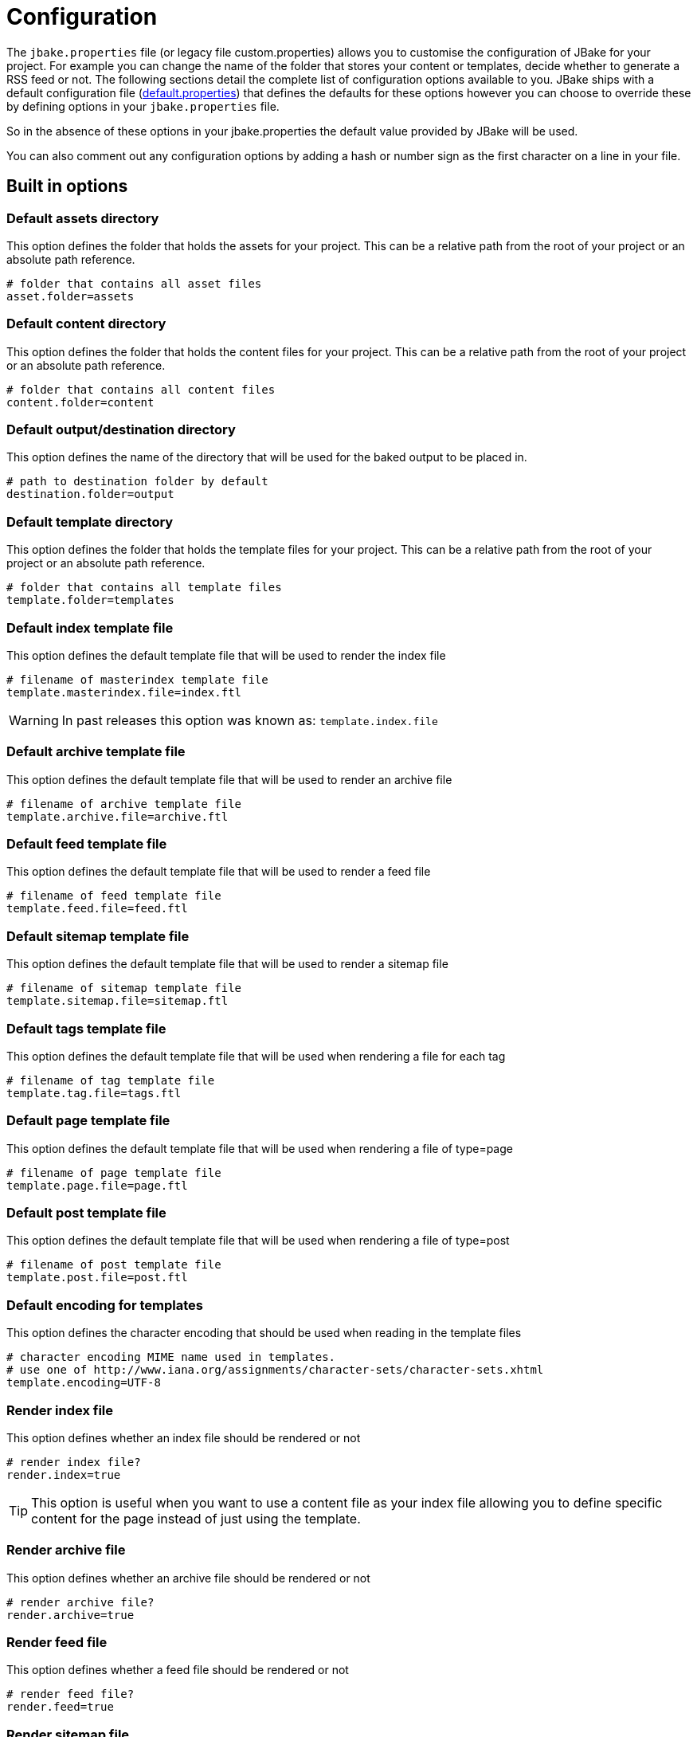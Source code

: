 = Configuration
:jbake-type: page
:jbake-tags: documentation
:jbake-status: published
:idprefix:
:url-defaultProperties: https://github.com/jbake-org/jbake/blob/v2.6.4/jbake-core/src/main/resources/default.properties

The `jbake.properties` file (or legacy file custom.properties) allows you to customise the configuration of JBake for your project.
For example you can change the name of the folder that stores your content or templates, decide whether to generate a 
RSS feed or not. The following sections detail the complete list of configuration options available to you. JBake ships 
with a default configuration file ({url-defaultProperties}[default.properties])
that defines the defaults for these options however you can choose to override these by defining options in your `jbake.properties` file.

So in the absence of these options in your jbake.properties the default value provided by JBake will be used. 

You can also comment out any configuration options by adding a hash or number sign as the first character on a line in your file.

== Built in options

=== Default assets directory

This option defines the folder that holds the assets for your project. This can be a relative path from the root of your project or an absolute path reference.

----
# folder that contains all asset files
asset.folder=assets
----

=== Default content directory

This option defines the folder that holds the content files for your project. This can be a relative path from the root of your project or an absolute path reference.

----
# folder that contains all content files
content.folder=content
----

=== Default output/destination directory

This option defines the name of the directory that will be used for the baked output to be placed in.

----
# path to destination folder by default
destination.folder=output
----

=== Default template directory

This option defines the folder that holds the template files for your project. This can be a relative path from the root of your project or an absolute path reference.

----
# folder that contains all template files
template.folder=templates
----

=== Default index template file

This option defines the default template file that will be used to render the index file

----
# filename of masterindex template file
template.masterindex.file=index.ftl
----

WARNING: In past releases this option was known as: `template.index.file`

=== Default archive template file

This option defines the default template file that will be used to render an archive file

----
# filename of archive template file
template.archive.file=archive.ftl
----

=== Default feed template file

This option defines the default template file that will be used to render a feed file

----
# filename of feed template file
template.feed.file=feed.ftl
----

=== Default sitemap template file

This option defines the default template file that will be used to render a sitemap file

----
# filename of sitemap template file
template.sitemap.file=sitemap.ftl
----

=== Default tags template file

This option defines the default template file that will be used when rendering a file for each tag

----
# filename of tag template file
template.tag.file=tags.ftl
----

=== Default page template file

This option defines the default template file that will be used when rendering a file of type=page

----
# filename of page template file
template.page.file=page.ftl
----

=== Default post template file

This option defines the default template file that will be used when rendering a file of type=post

----
# filename of post template file
template.post.file=post.ftl
----

=== Default encoding for templates

This option defines the character encoding that should be used when reading in the template files

----
# character encoding MIME name used in templates.
# use one of http://www.iana.org/assignments/character-sets/character-sets.xhtml
template.encoding=UTF-8
----

=== Render index file

This option defines whether an index file should be rendered or not

----
# render index file?
render.index=true
----

TIP: This option is useful when you want to use a content file as your index file allowing you to define specific content for the page instead of just using
the template.

=== Render archive file

This option defines whether an archive file should be rendered or not

----
# render archive file?
render.archive=true
----

=== Render feed file

This option defines whether a feed file should be rendered or not

----
# render feed file?
render.feed=true
----

=== Render sitemap file

This option defines whether a sitemap file should be rendered or not

----
# render sitemap.xml file?
render.sitemap=false
----

=== Render tag files

This option defines whether tag files are rendered or not

----
# render tag files?
render.tags=true
----

=== Default index output filename

This option defines the output filename to be used when rendering the index file

----
# filename to use for index file
index.file=index.html
----

=== Default archive output filename

This option defines the output filename to be used when rendering the archive file

----
# filename to use for archive file
archive.file=archive.html
----

=== Default feed output filename

This option defines the output filename to be used when rendering the feed file

----
# filename to use for feed
feed.file=feed.xml
----

=== Default sitemap output filename

This option defines the output filename to be used when rendering the sitemap file

----
# filename to use for sitemap file
sitemap.file=sitemap.xml
----

=== Default tag output directory

This option defines the output directory to be used when rendering the tag files

----
# folder name to use for tag files
tag.path=tags
----

=== Sanitize tag value

This option defines whether the tag value should be santized before being used as a filename (i.e. replace spaces with hypens)

----
# sanitize tag value before it is used as filename (i.e. replace spaces with hyphens)
tag.sanitize=false 
----

When this option is set to true it will mean a tag value of `west wing` will be changed to `west-wing`, the tag file generated will be `west-wing.html`.

=== Default encoding when rendering

This option defines the character encoding that should be used when rendering files

----
# character encoding MIME name used for rendering.
# use one of http://www.iana.org/assignments/character-sets/character-sets.xhtml
render.encoding=UTF-8
---- 

=== Default output file extension

This option defines the default file extension that should be used when rendering content files

----
# file extension for output content files
output.extension=.html
----

=== Default suffix for draft content

This option defines the default suffix to be used when rendering draft content files

----
# draft content suffix
draft.suffix=-draft
----

=== Default port for server mode

This option defines the default port the server will listen on

----
# default server port
server.port=8820
----

=== Default Freemarker project file

This option defines the filename of the ZIP containing the example project that uses Freemarker templates

----
# zip file containing example project structure using freemarker templates
example.project.freemarker=example_project_freemarker.zip
----

=== Default Groovy SimpleTemplateEngine project file

This option defines the filename of the ZIP containing the example project that uses Groovy SimpleTemplateEngine templates

----
# zip file containing example project structure using groovy templates
example.project.groovy=example_project_groovy.zip
----

=== Default Groovy MarkupTempateEngine project file

This option defines the filename of the ZIP containing the example project that uses Groovy MarkupTemplateEngine templates

----
# zip file containing example project structure using groovy markup templates
example.project.groovy-mte=example_project_groovy-mte.zip
----

=== Default Thymeleaf project file

This option defines the filename of the ZIP containing the example project that uses Thymeleaf templates

----
# zip file containing example project structure using thymeleaf templates
example.project.thymeleaf=example_project_thymeleaf.zip
----

=== Default Asciidoctor attributes

This option defines a set of default Asciidoctor attributes that are used whenever AsciiDoc formatted content is rendered

----
# default asciidoctor options
asciidoctor.attributes=source-highlighter=prettify
----

The value for this configuration option is a comma separated list of key-value pairs. The default value defines Prettify as the source highlighter to be used.

=== Export JBake configuration to Asciidoctor content

This option defines if the JBake configuration options should be exported to Asciidoctor as attributes so they are accessible from within AsciiDoc formatted content.

----
# should JBake config options be exported to Asciidoctor engine?
asciidoctor.attributes.export=false
----

NOTE: By default this option is disabled in default.properties

You can also define an additional prefix for the JBake configuration options, this is useful to avoid any collisions with existing AsciiDoc attributes

----
# prefix that should be used when JBake config options are exported
asciidoctor.attributes.export.prefix=
----

NOTE: By default this option is disabled in default.properties

=== Default Content Status

This option defines a default status for content files, allowing you to avoid having to define the status value in each of your content files. This value is ONLY
used if a status value hasn't been defined in the metadata header though.

----
# default status
#default.status=published
----

NOTE: By default this option is disabled in default.properties

=== Default date format for content files

This option defines the default date format that is used when JBake tries to parse the date defined in the metadata header of content files.

The format is specified using pattern letters, details of what is available can be found in the 
https://docs.oracle.com/javase/6/docs/api/java/text/SimpleDateFormat.html[Java API docs].

----
# default date format used in content files
date.format=yyyy-MM-dd
---- 

=== Markdown extensions

This option defines what Markdown extensions are enabled when content created in the Markdown format is rendered. Each extension required should be separated by a comma. 
For details on what extensions are available please see the https://github.com/vsch/flexmark-java[flexmark-java docs].

----
# comma delimited default markdown extensions
markdown.extensions=HARDWRAPS,AUTOLINKS,FENCED_CODE_BLOCKS,DEFINITIONS
----

You can use the alias `ALL` to enable all available extensions. You can also disable specific extensions by prefixing the extension name with a hyphen:

----
# comma delimited default markdown extensions
markdown.extensions=ALL,-HARDWRAPS
----

=== Markdown parsing timeout

WARNING: This option is now obsolete as flexmark-java is used.

This option defines the parsing timeout value in milliseconds for the Pegdown parser that is used for Markdown format support. This value limits the time spent 
parsing each piece of Markdown content.

----
# millis to parse single markdown page. See PegDown Parse configuration for details
markdown.maxParsingTimeInMillis=2000
----

=== Persistent content store

This option defines whether the content store built while parsing your content files is persisted to disk or not. When it is persisted to disk the next time you 
perform a bake only those content files that have changed will be rendered speeding up the process. When it is not persisted to disk, i.e. kept in memory, a full bake 
of all content is performed every time.

----
# database store (plocal, memory)
db.store=memory
----

* plocal = content store is persisted to disk
* memory = content store is held only in memory during bake

WARNING: Prior to v2.6.0 the option to persist to disk was `local`

=== Persistent content store path

This option defines the directory that is used to persist the content store to disk. It is only relevant when the content store is persisted to disk.

----
# database path
db.path=cache
----

=== Thymeleaf Locale

This option defines the locale to be used when rendering Thymeleaf templates.

----
# thymeleaf locale
thymeleaf.locale=en
----

=== Thymeleaf Template Mode

This option defines the http://www.thymeleaf.org/doc/tutorials/3.0/usingthymeleaf.html#textual-template-modes[Thymeleaf Template Mode] to be used when rendering 
Thymeleaf templates for the specified `type` which is set in the content files themselves, e.g. `type=page`. Defaults to `HTML` if not set.

----
# thymeleaf template mode
template_<type>_thymeleaf_mode=HTML
----

=== Ignore hidden asset files

This option defines whether hidden asset files should be ignored or not as part of the baking process. When set to `true` it means files such as `.DS_Store` or 
`desktop.ini` won't be included in your baked output.

----
asset.ignore=false
----

=== Enable paging on index page

This option enables paging on the index page output when set to `true`. To be used in conjunction with the next option.

----
index.paginate=false
----

=== Posts per page

This option defines how many posts will be output on each index page.

----
index.posts_per_page=10
----

=== Enable extensionless URI's

This option enables extensionless URI's, so instead of /blog/2014/03/26/post.html JBake will output to /blog/2014/03/26/post/index.html allowing you to 
refer to the URI without an extension. 

----
uri.noExtension=false
----

NOTE: Requires the following option to be set to define a prefix.

=== Enable extensionless URI's prefix

This option defines the prefix to apply extensionless URI's for.

----
uri.noExtension.prefix=/blog/
----

=== Default type value for content files

This option allows you to set a default type for content files that's used when content files don't explicity set the value.

----
default.type=page
----

=== Image Path Update

This option enables relative image paths to be automatically updated when value is set to `true`. See <<images_path>> for more information.

----
img.path.update=true
----

=== Image Path Prepend Host

This option enables the use of the `site.host` value in the construction of the absolute image path to be used. See <<images_path>> for more information.

----
img.path.prepend.host=true
----

NOTE: Needs `img.path.update` to be set to `true` otherwise this has no effect.

== Custom configuration options

You can also define additional options in your `jbake.properties` file for use in your project, especially in your template files. A great example is provided in the 
sample projects that have an option called `site.host` which defines the host URL for the site:

----
site.host=http://jbake.org
----

This custom option is then used from within the feed template like so:

----
...
<title><#escape x as x?xml>${post.title}</#escape></title>
<link>${config.site_host}/${post.uri}</link>
<pubDate>${post.date?string("EEE, d MMM yyyy HH:mm:ss Z")}</pubDate>
...
----

To provide an absolute URI for use in a link.